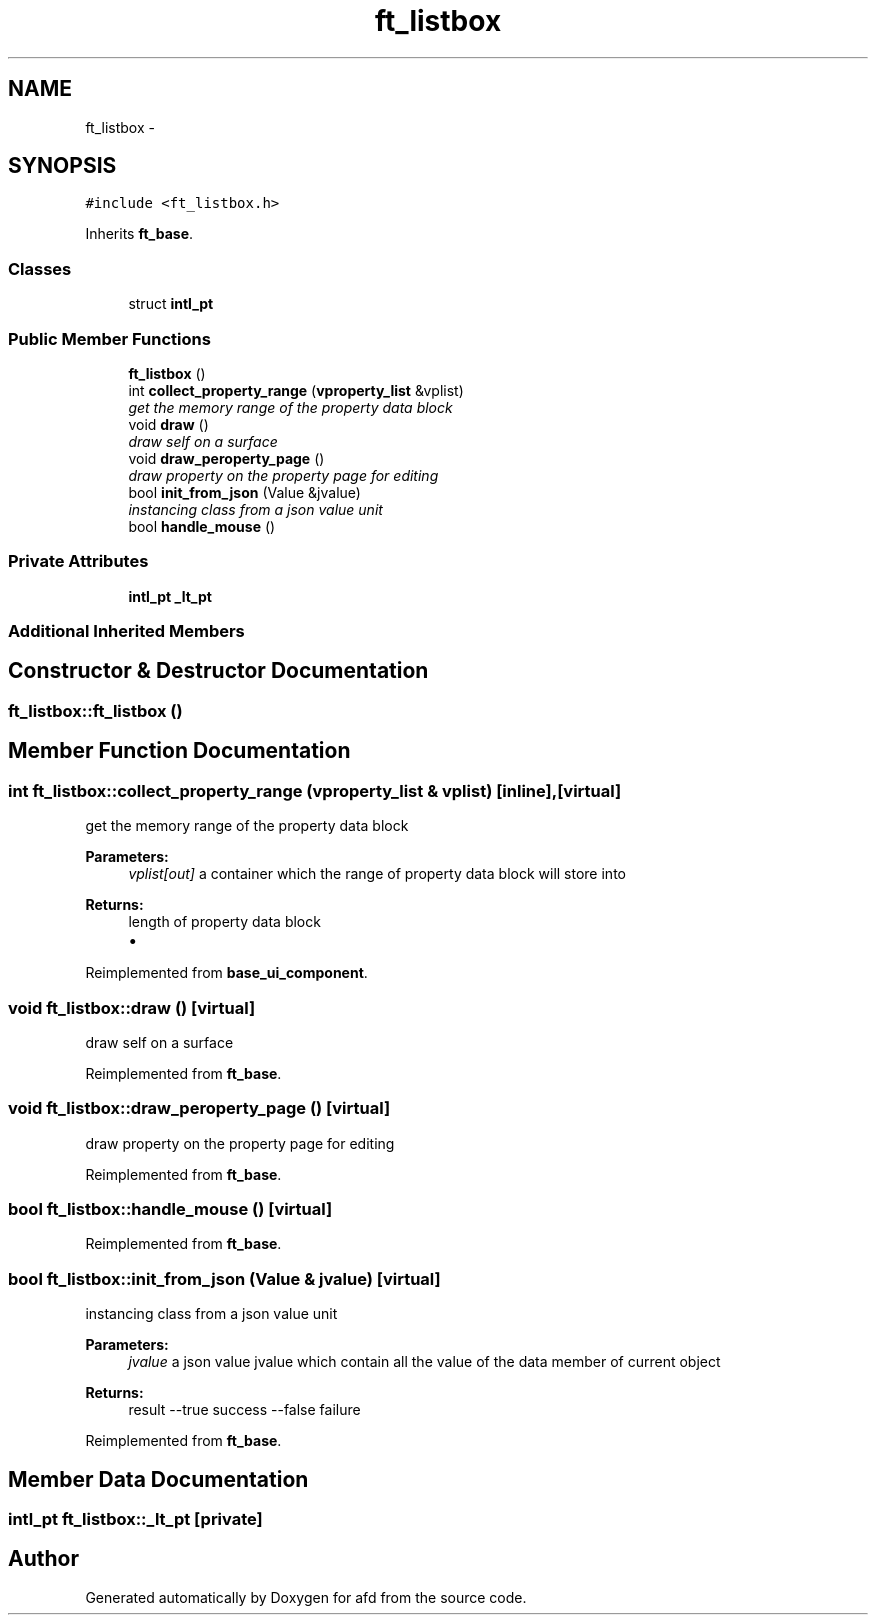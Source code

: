 .TH "ft_listbox" 3 "Thu Jun 14 2018" "afd" \" -*- nroff -*-
.ad l
.nh
.SH NAME
ft_listbox \- 
.SH SYNOPSIS
.br
.PP
.PP
\fC#include <ft_listbox\&.h>\fP
.PP
Inherits \fBft_base\fP\&.
.SS "Classes"

.in +1c
.ti -1c
.RI "struct \fBintl_pt\fP"
.br
.in -1c
.SS "Public Member Functions"

.in +1c
.ti -1c
.RI "\fBft_listbox\fP ()"
.br
.ti -1c
.RI "int \fBcollect_property_range\fP (\fBvproperty_list\fP &vplist)"
.br
.RI "\fIget the memory range of the property data block \fP"
.ti -1c
.RI "void \fBdraw\fP ()"
.br
.RI "\fIdraw self on a surface \fP"
.ti -1c
.RI "void \fBdraw_peroperty_page\fP ()"
.br
.RI "\fIdraw property on the property page for editing \fP"
.ti -1c
.RI "bool \fBinit_from_json\fP (Value &jvalue)"
.br
.RI "\fIinstancing class from a json value unit \fP"
.ti -1c
.RI "bool \fBhandle_mouse\fP ()"
.br
.in -1c
.SS "Private Attributes"

.in +1c
.ti -1c
.RI "\fBintl_pt\fP \fB_lt_pt\fP"
.br
.in -1c
.SS "Additional Inherited Members"
.SH "Constructor & Destructor Documentation"
.PP 
.SS "ft_listbox::ft_listbox ()"

.SH "Member Function Documentation"
.PP 
.SS "int ft_listbox::collect_property_range (\fBvproperty_list\fP & vplist)\fC [inline]\fP, \fC [virtual]\fP"

.PP
get the memory range of the property data block 
.PP
\fBParameters:\fP
.RS 4
\fIvplist[out]\fP a container which the range of property data block will store into 
.RE
.PP
\fBReturns:\fP
.RS 4
length of property data block
.IP "\(bu" 2

.PP
.RE
.PP

.PP
Reimplemented from \fBbase_ui_component\fP\&.
.SS "void ft_listbox::draw ()\fC [virtual]\fP"

.PP
draw self on a surface 
.PP
Reimplemented from \fBft_base\fP\&.
.SS "void ft_listbox::draw_peroperty_page ()\fC [virtual]\fP"

.PP
draw property on the property page for editing 
.PP
Reimplemented from \fBft_base\fP\&.
.SS "bool ft_listbox::handle_mouse ()\fC [virtual]\fP"

.PP
Reimplemented from \fBft_base\fP\&.
.SS "bool ft_listbox::init_from_json (Value & jvalue)\fC [virtual]\fP"

.PP
instancing class from a json value unit 
.PP
\fBParameters:\fP
.RS 4
\fIjvalue\fP a json value jvalue which contain all the value of the data member of current object 
.RE
.PP
\fBReturns:\fP
.RS 4
result --true success --false failure 
.RE
.PP

.PP
Reimplemented from \fBft_base\fP\&.
.SH "Member Data Documentation"
.PP 
.SS "\fBintl_pt\fP ft_listbox::_lt_pt\fC [private]\fP"


.SH "Author"
.PP 
Generated automatically by Doxygen for afd from the source code\&.

